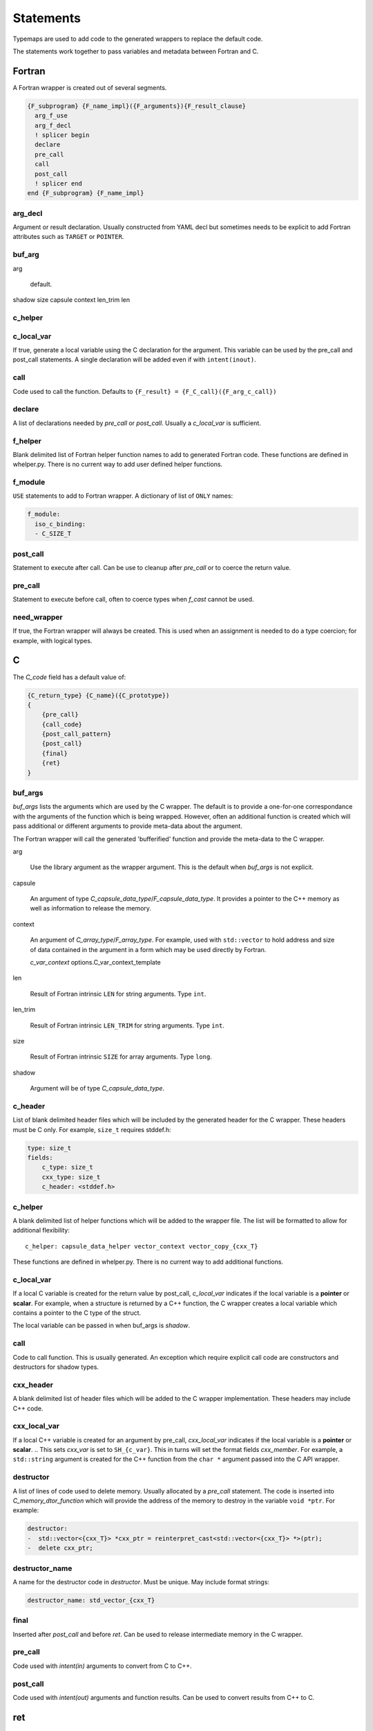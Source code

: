 .. Copyright (c) 2017-2020, Lawrence Livermore National Security, LLC and
   other Shroud Project Developers.
   See the top-level COPYRIGHT file for details.

   SPDX-License-Identifier: (BSD-3-Clause)


Statements
==========

Typemaps are used to add code to the generated wrappers
to replace the default code.

The statements work together to pass variables and metadata between
Fortran and C.


Fortran
-------

A Fortran wrapper is created out of several segments.

.. code-block:: text

      {F_subprogram} {F_name_impl}({F_arguments}){F_result_clause}
        arg_f_use
        arg_f_decl
        ! splicer begin
        declare
        pre_call
        call
        post_call
        ! splicer end
      end {F_subprogram} {F_name_impl}

arg_decl
^^^^^^^^

Argument or result declaration.
Usually constructed from YAML decl but sometimes needs to be explicit
to add Fortran attributes such as ``TARGET`` or ``POINTER``.

buf_arg
^^^^^^^

arg

    default.

shadow
size
capsule
context
len_trim
len

c_helper
^^^^^^^^


c_local_var
^^^^^^^^^^^

If true, generate a local variable using the C declaration for the argument.
This variable can be used by the pre_call and post_call statements.
A single declaration will be added even if with ``intent(inout)``.

call
^^^^

Code used to call the function.
Defaults to ``{F_result} = {F_C_call}({F_arg_c_call})``

declare
^^^^^^^

A list of declarations needed by *pre_call* or *post_call*.
Usually a *c_local_var* is sufficient.

f_helper
^^^^^^^^

Blank delimited list of Fortran helper function names to add to generated
Fortran code.
These functions are defined in whelper.py.
There is no current way to add user defined helper functions.

f_module
^^^^^^^^

``USE`` statements to add to Fortran wrapper.
A dictionary of list of ``ONLY`` names:

.. code-block:: yaml

        f_module:
          iso_c_binding:
          - C_SIZE_T


post_call
^^^^^^^^^

Statement to execute after call.
Can be use to cleanup after *pre_call* or to coerce the return value.

pre_call
^^^^^^^^

Statement to execute before call, often to coerce types when *f_cast*
cannot be used.

need_wrapper
^^^^^^^^^^^^

If true, the Fortran wrapper will always be created.
This is used when an assignment is needed to do a type coercion;
for example, with logical types.


C
-

The *C_code* field has a default value of:

.. code-block:: text

    {C_return_type} {C_name}({C_prototype})
    {
        {pre_call}
        {call_code}
        {post_call_pattern}
        {post_call}
        {final}
        {ret}
    }


buf_args
^^^^^^^^^

*buf_args* lists the arguments which are used by the C wrapper.
The default is to provide a one-for-one correspondance with the 
arguments of the function which is being wrapped.
However, often an additional function is created which will pass 
additional or different arguments to provide meta-data about the argument.

The Fortran wrapper will call the generated 'bufferified' function
and provide the meta-data to the C wrapper.

arg

    Use the library argument as the wrapper argument.
    This is the default when *buf_args* is not explicit.

capsule

    An argument of type *C_capsule_data_type*/*F_capsule_data_type*.
    It provides a pointer to the C++ memory as well as information
    to release the memory.

    .. XXX need to add helper automatically

context

    An argument of *C_array_type*/*F_array_type*.
    For example, used with ``std::vector`` to hold
    address and size of data contained in the argument
    in a form which may be used directly by Fortran.

    *c_var_context*
    options.C_var_context_template

len

    Result of Fortran intrinsic ``LEN`` for string arguments.
    Type ``int``.

len_trim

    Result of Fortran intrinsic ``LEN_TRIM`` for string arguments.
    Type ``int``.

size

    Result of Fortran intrinsic ``SIZE`` for array arguments.
    Type ``long``.

shadow

    Argument will be of type *C_capsule_data_type*.



c_header
^^^^^^^^

List of blank delimited header files which will be included by the generated header
for the C wrapper.  These headers must be C only.
For example, ``size_t`` requires stddef.h:

.. code-block:: yaml

    type: size_t
    fields:
        c_type: size_t 
        cxx_type: size_t
        c_header: <stddef.h>


c_helper
^^^^^^^^

A blank delimited list of helper functions which will be added to the wrapper file.
The list will be formatted to allow for additional flexibility::

    c_helper: capsule_data_helper vector_context vector_copy_{cxx_T}

These functions are defined in whelper.py.
There is no current way to add additional functions.

c_local_var
^^^^^^^^^^^

If a local C variable is created for the return value by post_call, *c_local_var*
indicates if the local variable is a **pointer** or **scalar**.
For example, when a structure is returned by a C++ function, the C wrapper creates
a local variable which contains a pointer to the C type of the struct.

The local variable can be passed in when buf_args is *shadow*.

call
^^^^

Code to call function.  This is usually generated.
An exception which require explicit call code are constructors
and destructors for shadow types.

cxx_header
^^^^^^^^^^

A blank delimited list of header files which will be added to the C
wrapper implementation.
These headers may include C++ code.

cxx_local_var
^^^^^^^^^^^^^

If a local C++ variable is created for an argument by pre_call,
*cxx_local_var*
indicates if the local variable is a **pointer** or **scalar**.
.. This sets *cxx_var* is set to ``SH_{c_var}``.
This in turns will set the format fields *cxx_member*.
For example, a ``std::string`` argument is created for the C++ function
from the ``char *`` argument passed into the C API wrapper.

destructor
^^^^^^^^^^

A list of lines of code used to delete memory. Usually allocated by a *pre_call*
statement.  The code is inserted into *C_memory_dtor_function* which will provide
the address of the memory to destroy in the variable ``void *ptr``.
For example:

.. code-block:: yaml

    destructor:
    -  std::vector<{cxx_T}> *cxx_ptr = reinterpret_cast<std::vector<{cxx_T}> *>(ptr);
    -  delete cxx_ptr;


destructor_name
^^^^^^^^^^^^^^^

A name for the destructor code in *destructor*.
Must be unique.  May include format strings:

.. code-block:: yaml

    destructor_name: std_vector_{cxx_T}

final
^^^^^

Inserted after *post_call* and before *ret*.
Can be used to release intermediate memory in the C wrapper.

.. evaluated in context of fmt_result

pre_call
^^^^^^^^

Code used with *intent(in)* arguments to convert from C to C++.

.. the typemap.c_to_cxx field will not be used.

.. * **C_call_code** code used to call the function.
   Constructor and destructor will use ``new`` and ``delete``.

.. * **C_post_call_pattern** code from the *C_error_pattern*.
   Can be used to deal with error values.

post_call
^^^^^^^^^

Code used with *intent(out)* arguments and function results.
Can be used to convert results from C++ to C.

ret
---

Code for return statement.
Usually generated but can be replaced.
For example, with constructors.

.. return is a reserved word so it's not possible to do dict(return=[])

return_type
-----------

Explicit return type when it is different than the
functions return type.
For example, with shadow types.

return_cptr
-----------

If *true*, the function will return a C pointer. This will be
used by the Fortran interface to declare the function as
``type(C_PTR)``.


How typemaps are found
----------------------

alias
^^^^^

Names another node which will be used for its contents.

